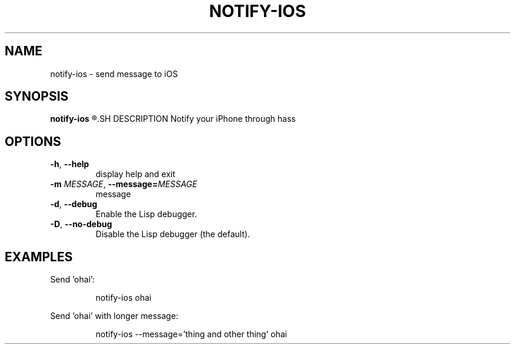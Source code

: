 .TH NOTIFY\-IOS 1
.SH NAME
notify\-ios \- send message to iOS
.SH SYNOPSIS
.B notify\-ios
.R [OPTIONS] TITLE
.SH DESCRIPTION
Notify your iPhone through hass
.SH OPTIONS
.TP
.BR \-h ", "\-\-help
display help and exit
.TP
.BR \-m " " \fIMESSAGE\fR ", "\-\-message=\fIMESSAGE\fR
message
.TP
.BR \-d ", "\-\-debug
Enable the Lisp debugger.
.TP
.BR \-D ", "\-\-no-debug
Disable the Lisp debugger (the default).
.SH EXAMPLES
Send 'ohai':
.PP
.nf
.RS
notify-ios ohai
.RE
.fi
.PP
Send 'ohai' with longer message:
.PP
.nf
.RS
notify-ios --message='thing and other thing' ohai
.RE
.fi
